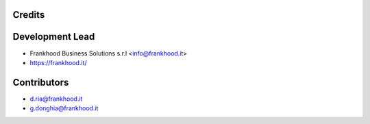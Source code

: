 Credits
---------------------


Development Lead
----------------

* Frankhood Business Solutions s.r.l <info@frankhood.it>
* https://frankhood.it/

Contributors
------------

* d.ria@frankhood.it
* g.donghia@frankhood.it
